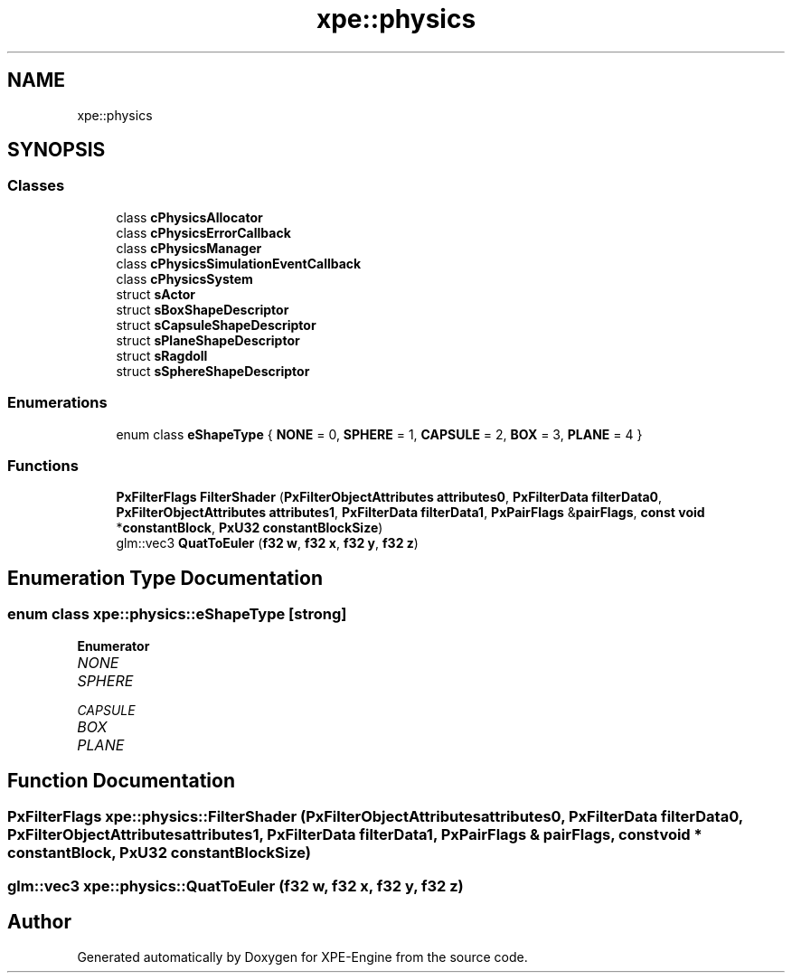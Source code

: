 .TH "xpe::physics" 3 "Version 0.1" "XPE-Engine" \" -*- nroff -*-
.ad l
.nh
.SH NAME
xpe::physics
.SH SYNOPSIS
.br
.PP
.SS "Classes"

.in +1c
.ti -1c
.RI "class \fBcPhysicsAllocator\fP"
.br
.ti -1c
.RI "class \fBcPhysicsErrorCallback\fP"
.br
.ti -1c
.RI "class \fBcPhysicsManager\fP"
.br
.ti -1c
.RI "class \fBcPhysicsSimulationEventCallback\fP"
.br
.ti -1c
.RI "class \fBcPhysicsSystem\fP"
.br
.ti -1c
.RI "struct \fBsActor\fP"
.br
.ti -1c
.RI "struct \fBsBoxShapeDescriptor\fP"
.br
.ti -1c
.RI "struct \fBsCapsuleShapeDescriptor\fP"
.br
.ti -1c
.RI "struct \fBsPlaneShapeDescriptor\fP"
.br
.ti -1c
.RI "struct \fBsRagdoll\fP"
.br
.ti -1c
.RI "struct \fBsSphereShapeDescriptor\fP"
.br
.in -1c
.SS "Enumerations"

.in +1c
.ti -1c
.RI "enum class \fBeShapeType\fP { \fBNONE\fP = 0, \fBSPHERE\fP = 1, \fBCAPSULE\fP = 2, \fBBOX\fP = 3, \fBPLANE\fP = 4 }"
.br
.in -1c
.SS "Functions"

.in +1c
.ti -1c
.RI "\fBPxFilterFlags\fP \fBFilterShader\fP (\fBPxFilterObjectAttributes\fP \fBattributes0\fP, \fBPxFilterData\fP \fBfilterData0\fP, \fBPxFilterObjectAttributes\fP \fBattributes1\fP, \fBPxFilterData\fP \fBfilterData1\fP, \fBPxPairFlags\fP &\fBpairFlags\fP, \fBconst\fP \fBvoid\fP *\fBconstantBlock\fP, \fBPxU32\fP \fBconstantBlockSize\fP)"
.br
.ti -1c
.RI "glm::vec3 \fBQuatToEuler\fP (\fBf32\fP \fBw\fP, \fBf32\fP \fBx\fP, \fBf32\fP \fBy\fP, \fBf32\fP \fBz\fP)"
.br
.in -1c
.SH "Enumeration Type Documentation"
.PP 
.SS "\fBenum\fP \fBclass\fP \fBxpe::physics::eShapeType\fP\fR [strong]\fP"

.PP
\fBEnumerator\fP
.in +1c
.TP
\fB\fINONE \fP\fP
.TP
\fB\fISPHERE \fP\fP
.TP
\fB\fICAPSULE \fP\fP
.TP
\fB\fIBOX \fP\fP
.TP
\fB\fIPLANE \fP\fP
.SH "Function Documentation"
.PP 
.SS "\fBPxFilterFlags\fP xpe::physics::FilterShader (\fBPxFilterObjectAttributes\fP attributes0, \fBPxFilterData\fP filterData0, \fBPxFilterObjectAttributes\fP attributes1, \fBPxFilterData\fP filterData1, \fBPxPairFlags\fP & pairFlags, \fBconst\fP \fBvoid\fP * constantBlock, \fBPxU32\fP constantBlockSize)"

.SS "glm::vec3 xpe::physics::QuatToEuler (\fBf32\fP w, \fBf32\fP x, \fBf32\fP y, \fBf32\fP z)"

.SH "Author"
.PP 
Generated automatically by Doxygen for XPE-Engine from the source code\&.
